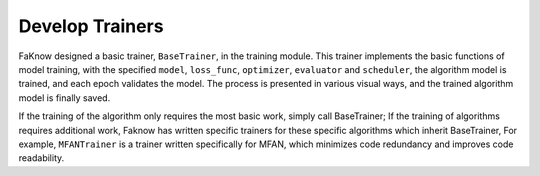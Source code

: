Develop Trainers
=================
FaKnow designed a basic trainer, ``BaseTrainer``, in the training module. This trainer implements the basic functions of
model training, with the specified ``model``, ``loss_func``, ``optimizer``, ``evaluator`` and ``scheduler``, the algorithm model is trained,
and each epoch validates the model. The process is presented in various visual ways, and the trained algorithm model is
finally saved.

If the training of the algorithm only requires the most basic work, simply call BaseTrainer; If the training of
algorithms requires additional work, Faknow has written specific trainers for these specific algorithms which inherit
BaseTrainer, For example, ``MFANTrainer`` is a trainer written specifically for MFAN, which minimizes code redundancy and
improves code readability.